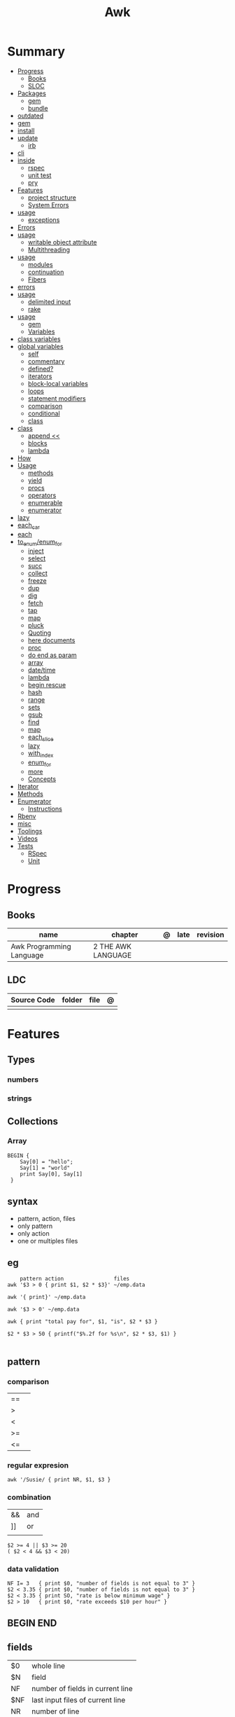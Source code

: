 #+TITLE: Awk

* Summary
    :PROPERTIES:
    :TOC:      :include all :depth 3 :ignore this
    :END:
    :CONTENTS:
    - [[#progress][Progress]]
      - [[#books][Books]]
      - [[#sloc][SLOC]]
    - [[#packages][Packages]]
      - [[#gem][gem]]
      - [[#bundle][bundle]]
	- [[#outdated][outdated]]
	- [[#gem][gem]]
	- [[#install][install]]
	- [[#update][update]]
      - [[#irb][irb]]
	- [[#cli][cli]]
	- [[#inside][inside]]
      - [[#rspec][rspec]]
      - [[#unit-test][unit test]]
      - [[#pry][pry]]
    - [[#features][Features]]
      - [[#project-structure][project structure]]
      - [[#system-errors][System Errors]]
	- [[#usage][usage]]
      - [[#exceptions][exceptions]]
	- [[#errors][Errors]]
	- [[#usage][usage]]
      - [[#writable-object-attribute][writable object attribute]]
      - [[#multithreading][Multithreading]]
	- [[#usage][usage]]
      - [[#modules][modules]]
      - [[#continuation][continuation]]
      - [[#fibers][Fibers]]
	- [[#errors][errors]]
	- [[#usage][usage]]
      - [[#delimited-input][delimited input]]
      - [[#rake][rake]]
	- [[#usage][usage]]
      - [[#gem][gem]]
      - [[#variables][Variables]]
	- [[#class-variables][class variables]]
	- [[#global-variables][global variables]]
      - [[#self][self]]
      - [[#commentary][commentary]]
      - [[#defined][defined?]]
      - [[#iterators][iterators]]
      - [[#block-local-variables][block-local variables]]
      - [[#loops][loops]]
      - [[#statement-modifiers][statement modifiers]]
      - [[#comparison][comparison]]
      - [[#conditional][conditional]]
      - [[#class][class]]
	- [[#class][class]]
      - [[#append-][append <<]]
      - [[#blocks][blocks]]
      - [[#lambda][lambda]]
	- [[#how][How]]
	- [[#usage][Usage]]
      - [[#methods][methods]]
      - [[#yield][yield]]
      - [[#procs][procs]]
      - [[#operators][operators]]
      - [[#enumerable][enumerable]]
      - [[#enumerator][enumerator]]
	- [[#lazy][lazy]]
	- [[#each_car][each_car]]
	- [[#each][each]]
	- [[#to_enumenum_for][to_enum/enum_for]]
      - [[#inject][inject]]
      - [[#select][select]]
      - [[#succ][succ]]
      - [[#collect][collect]]
      - [[#freeze][freeze]]
      - [[#dup][dup]]
      - [[#dig][dig]]
      - [[#fetch][fetch]]
      - [[#tap][tap]]
      - [[#map][map]]
      - [[#pluck][pluck]]
      - [[#quoting][Quoting]]
      - [[#here-documents][here documents]]
      - [[#proc][proc]]
      - [[#do-end-as-param][do end as param]]
      - [[#array][array]]
      - [[#datetime][date/time]]
      - [[#lambda][lambda]]
      - [[#begin-rescue][begin rescue]]
      - [[#hash][hash]]
      - [[#range][range]]
      - [[#sets][sets]]
      - [[#gsub][gsub]]
      - [[#find][find]]
      - [[#map][map]]
      - [[#each_slice][each_slice]]
      - [[#lazy][lazy]]
      - [[#with_index][with_index]]
      - [[#enum_for][enum_for]]
      - [[#more][more]]
      - [[#concepts][Concepts]]
	- [[#iterator][Iterator]]
	- [[#methods][Methods]]
	- [[#enumerator][Enumerator]]
      - [[#instructions][Instructions]]
	- [[#rbenv][Rbenv]]
	- [[#misc][misc]]
    - [[#toolings][Toolings]]
    - [[#videos][Videos]]
    - [[#tests][Tests]]
      - [[#rspec][RSpec]]
      - [[#unit][Unit]]
    :END:
* Progress
** Books
| name                     | chapter            | @ | late | revision |
|--------------------------+--------------------+---+------+----------|
| Awk Programming Language | 2 THE AWK LANGUAGE |   |      |          |

** LDC
| Source Code | folder | file | @ |
|-------------+--------+------+---|
|             |        |      |   |

* Features
** Types
*** numbers
*** strings
** Collections
*** Array
#+begin_src shell
BEGIN {
    Say[0] = "hello";
    Say[1] = "world"
    print Say[0], Say[1]
 }
#+end_src

** syntax
- pattern, action, files
- only pattern
- only action
- one or multiples files
** eg
#+begin_src shell
    pattern action                files
awk '$3 > 0 { print $1, $2 * $3}' ~/emp.data

awk '{ print}' ~/emp.data

awk '$3 > 0' ~/emp.data

awk { print "total pay for", $1, "is", $2 * $3 }

$2 * $3 > 50 { printf("$%.2f for %s\n", $2 * $3, $1) }

#+end_src
** pattern
*** comparison
|    |   |
|----+---|
| == |   |
| >  |   |
| <  |   |
| >= |   |
| <= |   |
*** regular expresion
#+begin_src shell
awk '/Susie/ { print NR, $1, $3 }
#+end_src
*** combination
|    |     |
|----+-----|
| && | and |
| ]] | or  |
|    |     |

#+begin_src shell
$2 >= 4 || $3 >= 20
( $2 < 4 && $3 < 20)
#+end_src
*** data validation
#+begin_src shell
NF I= 3   { print $0, "number of fields is not equal to 3" }
$2 < 3.35 { print $0, "number of fields is not equal to 3" }
$2 < 3.35 { print SO, "rate is below minimum wage" }
$2 > 10   { print $0, "rate exceeds $10 per hour" }
#+end_src
** BEGIN END
** fields

|     |                                  |
|-----+----------------------------------|
| $0  | whole line                       |
| $N  | field                            |
| NF  | number of fields in current line |
| $NF | last input files of current line |
| NR  | number of line                   |
** conditionals
*** if/else
#+begin_src shell
$2 > 6 { n = n + 1; pay = pay + $2 * $3 }
END { if (n > 0)
        print n
    else
        print "meh"
    }
#+end_src
*** while
#+begin_src shell
{
    i = 1
    while (i <= $3) {
        printf("\t%.2f\n", $1 * (1 + $2) ^ i)
        i = i + 1
    }
}
#+end_src
*** for
#+begin_src shell
{
    for (i = 1; i <= $3; i = i + 1)
        printf("\t%.2f\n", $1 * (1 + $2) ^ i)
}
#+end_src
** printing
*** printf
#+begin_src shell
printf (format, value 1 , value 2 , ... , valueN)

{ printf("total pay for %s is $%.2f\n", $1, $2 * $3) }
#+end_src
*** print

* Cli

